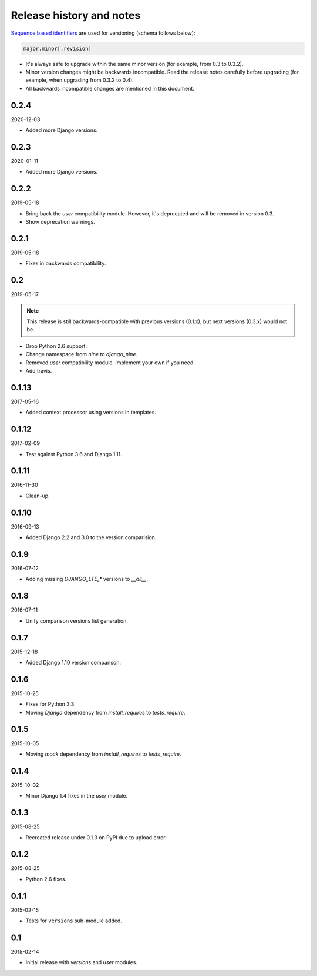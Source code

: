 Release history and notes
=========================
`Sequence based identifiers
<http://en.wikipedia.org/wiki/Software_versioning#Sequence-based_identifiers>`_
are used for versioning (schema follows below):

.. code-block:: none

    major.minor[.revision]

- It's always safe to upgrade within the same minor version (for example, from
  0.3 to 0.3.2).
- Minor version changes might be backwards incompatible. Read the
  release notes carefully before upgrading (for example, when upgrading from
  0.3.2 to 0.4).
- All backwards incompatible changes are mentioned in this document.

0.2.4
-----
2020-12-03

- Added more Django versions.

0.2.3
-----
2020-01-11

- Added more Django versions.

0.2.2
-----
2019-05-18

- Bring back the `user` compatibility module. However, it's deprecated and
  will be removed in version 0.3.
- Show deprecation warnings.

0.2.1
-----
2019-05-18

- Fixes in backwards compatibility.

0.2
---
2019-05-17

.. note::

    This release is still backwards-compatible with previous versions (0.1.x),
    but next versions (0.3.x) would not be.

- Drop Python 2.6 support.
- Change namespace from `nine` to `django_nine`.
- Removed `user` compatibility module. Implement your own if you need.
- Add travis.

0.1.13
------
2017-05-16

- Added context processor using versions in templates.

0.1.12
------
2017-02-09

- Test against Python 3.6 and Django 1.11.

0.1.11
------
2016-11-30

- Clean-up.

0.1.10
------
2016-09-13

- Added Django 2.2 and 3.0 to the version comparision.

0.1.9
-----
2016-07-12

- Adding missing `DJANGO_LTE_*` versions to `__all__`.

0.1.8
-----
2016-07-11

- Unify comparison versions list generation.

0.1.7
-----
2015-12-18

- Added Django 1.10 version comparison.

0.1.6
-----
2015-10-25

- Fixes for Python 3.3.
- Moving `Django` dependency from `install_requires` to `tests_require`.

0.1.5
-----
2015-10-05

- Moving `mock` dependency from `install_requires` to `tests_require`.

0.1.4
-----
2015-10-02

- Minor Django 1.4 fixes in the `user` module.

0.1.3
-----
2015-08-25

- Recreated release under 0.1.3 on PyPI due to upload error.

0.1.2
-----
2015-08-25

- Python 2.6 fixes.

0.1.1
-----
2015-02-15

- Tests for ``versions`` sub-module added.

0.1
---
2015-02-14

- Initial release with `versions` and `user` modules.
